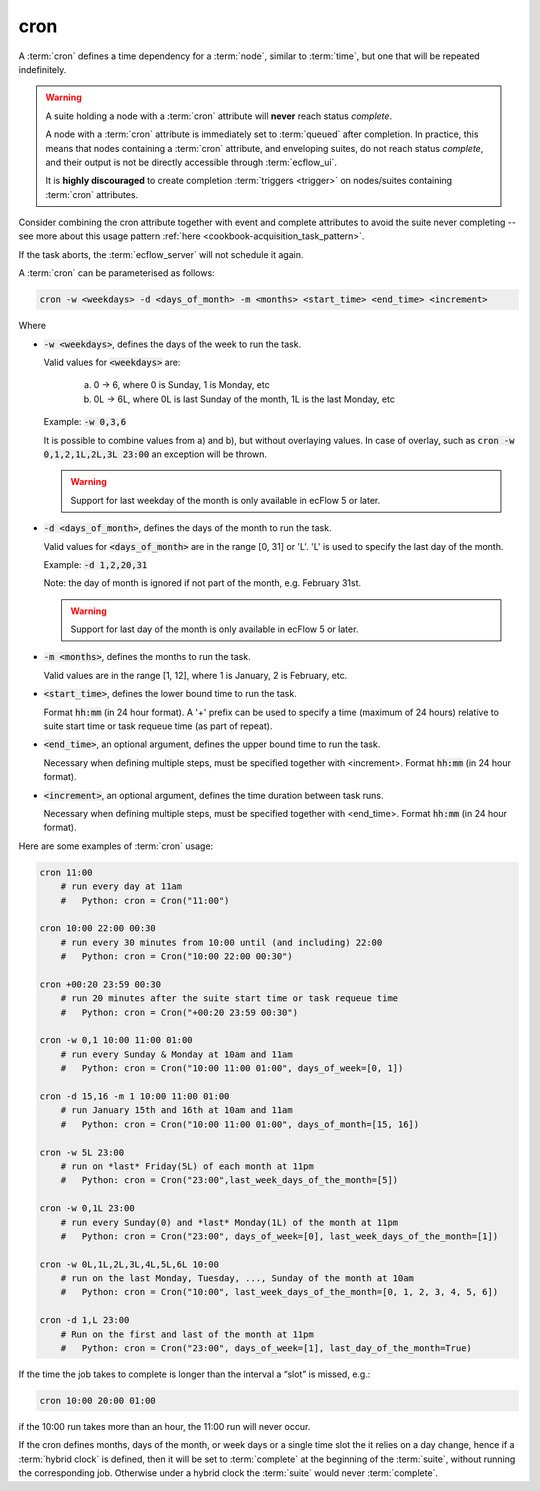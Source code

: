 .. _text_based_def_cron:

cron
////

A :term:`cron` defines a time dependency for a :term:`node`, similar to :term:`time`,
but one that will be repeated indefinitely.

.. warning::

    A suite holding a node with a :term:`cron` attribute will **never** reach status *complete*.

    A node with a :term:`cron` attribute is immediately set to :term:`queued` after completion.
    In practice, this means that nodes containing a :term:`cron` attribute, and enveloping suites,
    do not reach status *complete*, and their output is not be directly accessible through :term:`ecflow_ui`.

    It is **highly discouraged** to create completion :term:`triggers <trigger>` on nodes/suites containing :term:`cron` attributes.

Consider combining the cron attribute together with event and complete attributes to avoid the suite never completing
-- see more about this usage pattern :ref:`here <cookbook-acquisition_task_pattern>`.

If the task aborts, the :term:`ecflow_server` will not schedule it again.

A :term:`cron` can be parameterised as follows:

.. code-block:: text

   cron -w <weekdays> -d <days_of_month> -m <months> <start_time> <end_time> <increment>

Where

- :code:`-w <weekdays>`, defines the days of the week to run the task.

  Valid values for :code:`<weekdays>` are:

    a) 0 → 6, where 0 is Sunday, 1 is Monday, etc
    b) 0L → 6L, where 0L is last Sunday of the month, 1L is the last Monday, etc

  Example: :code:`-w 0,3,6`

  It is possible to combine values from a) and b), but without overlaying values.
  In case of overlay, such as :code:`cron -w 0,1,2,1L,2L,3L 23:00` an exception
  will be thrown.

  .. warning::

     Support for last weekday of the month is only available in ecFlow 5 or later.

- :code:`-d <days_of_month>`, defines the days of the month to run the task.

  Valid values for :code:`<days_of_month>` are in the range [0, 31] or 'L'.
  'L' is used to specify the last day of the month.

  Example: :code:`-d 1,2,20,31`

  Note: the day of month is ignored if not part of the month, e.g. February 31st.

  .. warning::

     Support for last day of the month is only available in ecFlow 5 or later.

- :code:`-m <months>`, defines the months to run the task.

  Valid values are in the range [1, 12], where 1 is January, 2 is February, etc.

- :code:`<start_time>`, defines the lower bound time to run the task.

  Format :code:`hh:mm` (in 24 hour format).
  A '+' prefix can be used to specify a time (maximum of 24 hours)
  relative to suite start time or task requeue time (as part of repeat).

- :code:`<end_time>`, an optional argument, defines the upper bound time to run the task.

  Necessary when defining multiple steps, must be specified together with <increment>.
  Format :code:`hh:mm` (in 24 hour format).

- :code:`<increment>`, an optional argument, defines the time duration between task runs.

  Necessary when defining multiple steps, must be specified together with <end_time>.
  Format :code:`hh:mm` (in 24 hour format).

Here are some examples of :term:`cron` usage:

.. code-block:: shell

   cron 11:00
       # run every day at 11am
       #   Python: cron = Cron("11:00")

   cron 10:00 22:00 00:30
       # run every 30 minutes from 10:00 until (and including) 22:00
       #   Python: cron = Cron("10:00 22:00 00:30")

   cron +00:20 23:59 00:30
       # run 20 minutes after the suite start time or task requeue time
       #   Python: cron = Cron("+00:20 23:59 00:30")

   cron -w 0,1 10:00 11:00 01:00
       # run every Sunday & Monday at 10am and 11am
       #   Python: cron = Cron("10:00 11:00 01:00", days_of_week=[0, 1])

   cron -d 15,16 -m 1 10:00 11:00 01:00
       # run January 15th and 16th at 10am and 11am
       #   Python: cron = Cron("10:00 11:00 01:00", days_of_month=[15, 16])

   cron -w 5L 23:00
       # run on *last* Friday(5L) of each month at 11pm
       #   Python: cron = Cron("23:00",last_week_days_of_the_month=[5])

   cron -w 0,1L 23:00
       # run every Sunday(0) and *last* Monday(1L) of the month at 11pm
       #   Python: cron = Cron("23:00", days_of_week=[0], last_week_days_of_the_month=[1])

   cron -w 0L,1L,2L,3L,4L,5L,6L 10:00
       # run on the last Monday, Tuesday, ..., Sunday of the month at 10am
       #   Python: cron = Cron("10:00", last_week_days_of_the_month=[0, 1, 2, 3, 4, 5, 6])

   cron -d 1,L 23:00
       # Run on the first and last of the month at 11pm
       #   Python: cron = Cron("23:00", days_of_week=[1], last_day_of_the_month=True)


If the time the job takes to complete is longer than the interval a “slot” is missed,
e.g.:

.. code-block:: shell

   cron 10:00 20:00 01:00

if the 10:00 run takes more than an hour, the 11:00 run will never occur.

If the cron defines months, days of the month, or week days or a single time slot
the it relies on a day change, hence if a :term:`hybrid clock` is defined,
then it will be set to :term:`complete` at  the beginning of the :term:`suite`,
without running  the corresponding job.
Otherwise under a hybrid clock the :term:`suite` would never :term:`complete`.
